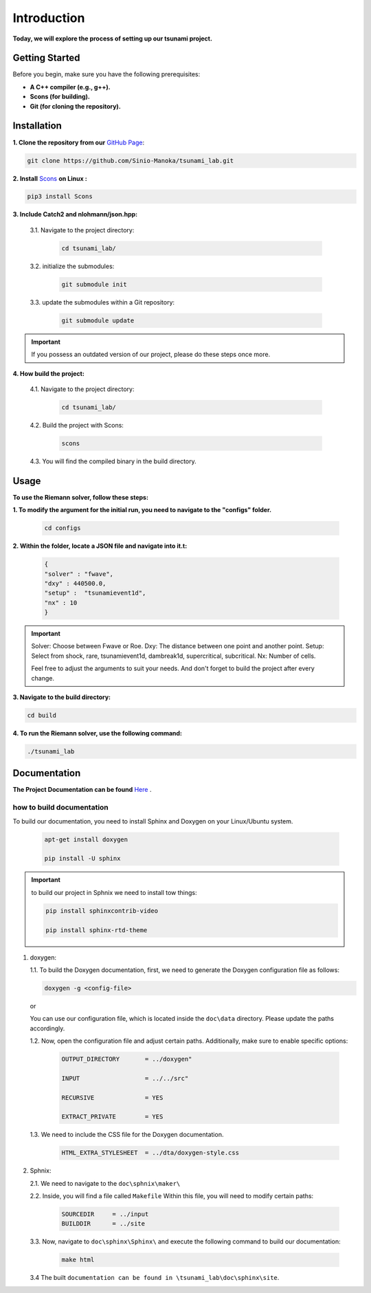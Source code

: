 .. Tsunami Project documentation master file, created by
   sphinx-quickstart on Sat Oct 28 03:50:41 2023.
   You can adapt this file completely to your liking, but it should at least
   contain the root `toctree` directive.
.. _ch:setup:




   



Introduction
===========================================
**Today, we will explore the process of setting up our tsunami project.**


Getting Started
-------------------
Before you begin, make sure you have the following prerequisites:

- **A C++ compiler (e.g., g++).**

- **Scons (for building).**

- **Git (for cloning the repository).**




.. _Installation:

Installation
----------------
**1. Clone the repository from our** `GitHub Page`_:

.. _GitHub Page: https://github.com/Sinio-Manoka/tsunami_lab


.. code-block:: 

    git clone https://github.com/Sinio-Manoka/tsunami_lab.git 


**2. Install** `Scons`_ **on Linux :**

.. _Scons: https://scons.org/doc/2.2.0/HTML/scons-user/x121.html#:~:text=If%20your%20Linux%20distribution%20does,%2Fusr%2Flib%2Fscons.&text=Or%2C%20you%20can%20use%20a%20graphical%20RPM%20package%20manager.


.. code-block:: 

      pip3 install Scons



**3. Include Catch2 and nlohmann/json.hpp:**

   3.1. Navigate to the project directory:


      .. code-block:: 

          cd tsunami_lab/



   3.2. initialize the submodules:


      .. code-block:: 

        git submodule init 



   3.3. update the submodules within a Git repository:

      .. code-block:: 

          git submodule update 


.. important::
   
   If you possess an outdated version of our project, please do these steps once more.



**4. How build the project:**


   4.1. Navigate to the project directory:


      .. code-block:: 

          cd tsunami_lab/

   
  
   4.2. Build the project with Scons:


      .. code-block:: 

          scons

   4.3. You will find the compiled binary in the build directory.




Usage
--------
**To use the Riemann solver, follow these steps:**

**1. To modify the argument for the initial run, you need to navigate to the "configs" folder.**

   .. code-block:: 

     cd configs



**2. Within the folder, locate a JSON file and navigate into it.t:**

   .. code-block:: 

      {
      "solver" : "fwave",
      "dxy" : 440500.0,
      "setup" :  "tsunamievent1d",
      "nx" : 10
      }

.. important::

   Solver: Choose between Fwave or Roe.
   Dxy: The distance between one point and another point.
   Setup: Select from shock, rare, tsunamievent1d, dambreak1d, supercritical, subcritical.
   Nx: Number of cells.

   Feel free to adjust the arguments to suit your needs. 
   And don't forget to build the project after every change.

**3. Navigate to the build directory:**

.. code-block:: 

     cd build


**4. To run the Riemann solver, use the following command:**

.. code-block:: 

    ./tsunami_lab





Documentation
----------------
**The Project Documentation can be found** `Here`_ .

.. _Here: https://doxygen-tsunami.web.app/


how to build documentation
..........................

To build our documentation, you need to install Sphinx and Doxygen on your Linux/Ubuntu system.

   .. code-block::

      apt-get install doxygen

      pip install -U sphinx
       
.. Important::

   to build our project in Sphnix we need to install tow things:

   .. code-block::

      pip install sphinxcontrib-video

      pip install sphinx-rtd-theme

   



1. doxygen:
   
   1.1. To build the Doxygen documentation, first, we need to generate the Doxygen configuration file as follows:

   .. code-block::

      doxygen -g <config-file>

   or

   You can use our configuration file, which is located inside the ``doc\data`` directory. Please update the paths accordingly.   

   1.2. Now, open the configuration file and adjust certain paths. Additionally, make sure to enable specific options:

     .. code-block::

         OUTPUT_DIRECTORY       = ../doxygen"

         INPUT                  = ../../src"

         RECURSIVE              = YES

         EXTRACT_PRIVATE        = YES
   


   1.3. We need to include the CSS file for the Doxygen documentation.

      .. code-block::

         HTML_EXTRA_STYLESHEET  = ../dta/doxygen-style.css

     

2. Sphnix:

   2.1. We need to navigate to the ``doc\sphnix\maker\``



   2.2. Inside, you will find a file called ``Makefile`` Within this file, you will need to modify certain paths:

      .. code-block:: 
         
         SOURCEDIR     = ../input
         BUILDDIR      = ../site

   3.3. Now, navigate to ``doc\sphinx\Sphinx\`` and execute the following command to build our documentation:

       .. code-block:: 
         
         make html

   3.4 The built ``documentation can be found in \tsunami_lab\doc\sphinx\site``.











